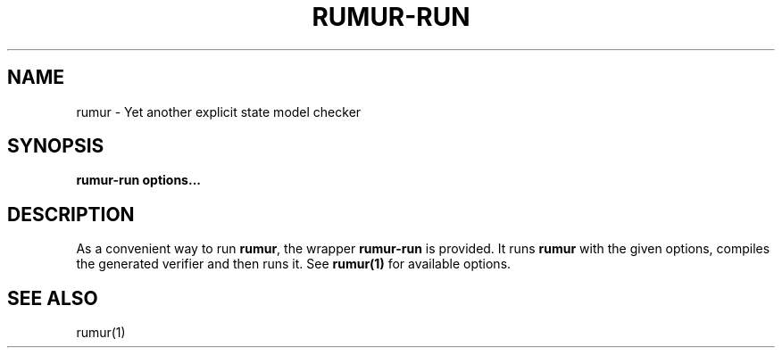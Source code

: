 .TH RUMUR-RUN 1
.SH NAME
rumur \- Yet another explicit state model checker
.SH SYNOPSIS
.B \fBrumur\-run\fR \fBoptions...\fR
.SH DESCRIPTION
As a convenient way to run \fBrumur\fR, the wrapper \fBrumur\-run\fR is provided.
It runs \fBrumur\fR with the given options, compiles the generated verifier and then
runs it. See
.BR rumur(1)
for available options.
.SH SEE ALSO
rumur(1)
